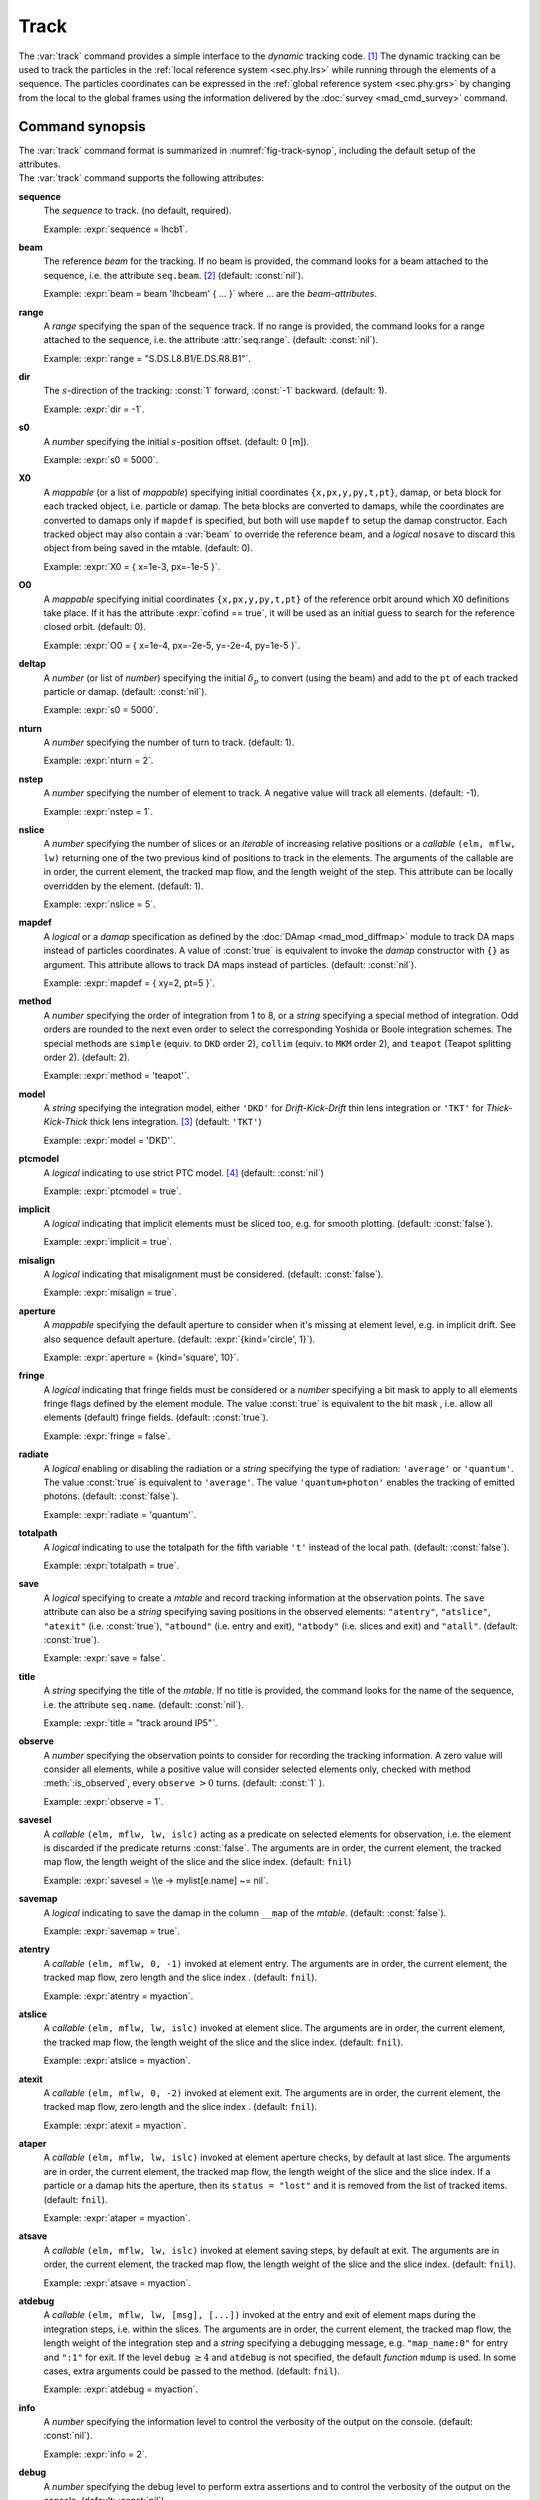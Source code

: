 Track
=====
.. _ch.cmd.track:

The :var:`track` command provides a simple interface to the *dynamic* tracking code. [#f1]_ The dynamic tracking can be used to track the particles in the :ref:`local reference system <sec.phy.lrs>` while running through the elements of a sequence. The particles coordinates can be expressed in the :ref:`global reference system <sec.phy.grs>` by changing from the local to the global frames using the information delivered by the :doc:`survey <mad_cmd_survey>` command.


.. code-block:: lua
    :caption: Synopsis of the :var:`track` command with default setup.
    :name: fig-track-synop

    mtbl, mflw [, eidx] = track {
        sequence=sequ,   -- sequence (required)
        beam=nil,        -- beam (or sequence.beam, required)
        range=nil,       -- range of tracking (or sequence.range)
        dir=1,           -- s-direction of tracking (1 or -1)
        s0=0,            -- initial s-position offset [m]
        X0=0,            -- initial coordinates (or damap(s), or beta block(s))
        O0=0,            -- initial coordinates of reference orbit
        deltap=nil,      -- initial deltap(s)
        nturn=1,         -- number of turns to track
        nstep=-1,        -- number of elements to track
        nslice=1,        -- number of slices (or weights) for each element
        mapdef=false,    -- setup for damap (or list of, true => {})
          method=2,      -- method or order for integration (1 to 8)
        model='TKT',     -- model for integration ('DKD' or 'TKT')
        ptcmodel=nil,    -- use strict PTC thick model (override option)
        implicit=false,  -- slice implicit elements too (e.g. plots)
        misalign=false,  -- consider misalignments
        aperture=false,  -- default aperture
        fringe=true,     -- enable fringe fields (see element.flags.fringe)
        radiate=false,   -- radiate at slices
        totalpath=false, -- variable 't' is the totalpath
        save=true,       -- create mtable and save results
        title=nil,       -- title of mtable (default seq.name)
        observe=1,       -- save only in observed elements (every n turns)
        savesel=fnil,    -- save selector (predicate)
        savemap=false,   -- save damap in the column __map
        atentry=fnil,    -- action called when entering an element
        atslice=fnil,    -- action called after each element slices
        atexit=fnil,     -- action called when exiting an element
        ataper=fnil,     -- action called when checking for aperture
        atsave=fnil,     -- action called when saving in mtable
        atdebug=fnil,    -- action called when debugging the element maps
        info=nil,        -- information level (output on terminal)
        debug=nil,       -- debug information level (output on terminal)
        usrdef=nil,      -- user defined data attached to the mflow
        mflow=nil,       -- mflow, exclusive with other attributes except nstep
    }

.. _sec.track.synop:

Command synopsis
----------------

| The :var:`track` command format is summarized in :numref:`fig-track-synop`, including the default setup of the attributes.  
| The :var:`track` command supports the following attributes:

**sequence**
    The *sequence* to track. (no default, required). 

    Example: :expr:`sequence = lhcb1`.

**beam** 
    The reference *beam* for the tracking. If no beam is provided, the command looks for a beam attached to the sequence, i.e. the attribute :literal:`seq.beam`. [#f2]_ (default: :const:`nil`). 

    Example: :expr:`beam = beam 'lhcbeam' { ... }` where ... are the *beam-attributes*.

**range** 
    A *range* specifying the span of the sequence track. If no range is provided, the command looks for a range attached to the sequence, i.e. the attribute :attr:`seq.range`. (default: :const:`nil`). 

    Example: :expr:`range = "S.DS.L8.B1/E.DS.R8.B1"`.

**dir**
    The :math:`s`-direction of the tracking: :const:`1` forward, :const:`-1` backward. (default: 1). 

    Example: :expr:`dir = -1`.

**s0** 
    A *number* specifying the initial :math:`s`-position offset. (default: :math:`0` [m]). 

    Example: :expr:`s0 = 5000`.

**X0** 
    A *mappable* (or a list of *mappable*) specifying initial coordinates :literal:`{x,px,y,py,t,pt}`, damap, or beta block for each tracked object, i.e. particle or damap. The beta blocks are converted to damaps, while the coordinates are converted to damaps only if :literal:`mapdef` is specified, but both will use :literal:`mapdef` to setup the damap constructor. Each tracked object may also contain a :var:`beam` to override the reference beam, and a *logical* :literal:`nosave` to discard this object from being saved in the mtable. (default: 0). 

    Example: :expr:`X0 = { x=1e-3, px=-1e-5 }`.

**O0**
    A *mappable* specifying initial coordinates :literal:`{x,px,y,py,t,pt}` of the reference orbit around which X0 definitions take place. If it has the attribute :expr:`cofind == true`, it will be used as an initial guess to search for the reference closed orbit. (default: 0). 

    Example: :expr:`O0 = { x=1e-4, px=-2e-5, y=-2e-4, py=1e-5 }`.

**deltap**
    A *number* (or list of *number*) specifying the initial :math:`\delta_p` to convert (using the beam) and add to the :literal:`pt` of each tracked particle or damap. (default: :const:`nil`). 

    Example: :expr:`s0 = 5000`.

**nturn**
    A *number* specifying the number of turn to track. (default: 1). 

    Example: :expr:`nturn = 2`.

**nstep**
    A *number* specifying the number of element to track. A negative value will track all elements. (default: -1). 

    Example: :expr:`nstep = 1`.

**nslice** 
    A *number* specifying the number of slices or an *iterable* of increasing relative positions or a *callable* :literal:`(elm, mflw, lw)` returning one of the two previous kind of positions to track in the elements. The arguments of the callable are in order, the current element, the tracked map flow, and the length weight of the step. This attribute can be locally overridden by the element. (default: 1). 

    Example: :expr:`nslice = 5`.

**mapdef** 
    A *logical* or a *damap* specification as defined by the :doc:`DAmap <mad_mod_diffmap>` module to track DA maps instead of particles coordinates. A value of :const:`true` is equivalent to invoke the *damap* constructor with :literal:`{}` as argument. This attribute allows to track DA maps instead of particles. (default: :const:`nil`). 

    Example: :expr:`mapdef = { xy=2, pt=5 }`.

**method** 
    A *number* specifying the order of integration from 1 to 8, or a *string* specifying a special method of integration. Odd orders are rounded to the next even order to select the corresponding Yoshida or Boole integration schemes. The special methods are :literal:`simple` (equiv. to :literal:`DKD` order 2), :literal:`collim` (equiv. to :literal:`MKM` order 2), and :literal:`teapot` (Teapot splitting order 2). (default: 2). 

    Example: :expr:`method = 'teapot'`.

**model** 
    A *string* specifying the integration model, either :literal:`'DKD'` for *Drift-Kick-Drift* thin lens integration or :literal:`'TKT'` for *Thick-Kick-Thick* thick lens integration. [#f3]_ (default: :literal:`'TKT'`)  

    Example: :expr:`model = 'DKD'`.

**ptcmodel** 
    A *logical* indicating to use strict PTC model. [#f7]_ (default: :const:`nil`) 

    Example: :expr:`ptcmodel = true`.

**implicit**
    A *logical* indicating that implicit elements must be sliced too, e.g. for smooth plotting. (default: :const:`false`). 

    Example: :expr:`implicit = true`.

**misalign**
    A *logical* indicating that misalignment must be considered. (default: :const:`false`). 

    Example: :expr:`misalign = true`.

**aperture**
    A *mappable* specifying the default aperture to consider when it's missing at element level, e.g. in implicit drift. See also sequence default aperture. (default: :expr:`{kind='circle', 1}`). 

    Example: :expr:`aperture = {kind='square', 10}`.

**fringe**
    A *logical* indicating that fringe fields must be considered or a *number* specifying a bit mask to apply to all elements fringe flags defined by the element module. The value :const:`true` is equivalent to the bit mask , i.e. allow all elements (default) fringe fields. (default: :const:`true`). 

    Example: :expr:`fringe = false`.

**radiate**
    A *logical* enabling or disabling the radiation or a *string* specifying the type of radiation: :literal:`'average'` or :literal:`'quantum'`. The value :const:`true` is equivalent to :literal:`'average'`. The value :literal:`'quantum+photon'` enables the tracking of emitted photons. (default: :const:`false`). 

    Example: :expr:`radiate = 'quantum'`.

**totalpath** 
    A *logical* indicating to use the totalpath for the fifth variable :literal:`'t'` instead of the local path. (default: :const:`false`). 

    Example: :expr:`totalpath = true`.

**save** 
    A *logical* specifying to create a *mtable* and record tracking information at the observation points. The :literal:`save` attribute can also be a *string* specifying saving positions in the observed elements: :literal:`"atentry"`, :literal:`"atslice"`, :literal:`"atexit"` (i.e. :const:`true`), :literal:`"atbound"` (i.e. entry and exit), :literal:`"atbody"` (i.e. slices and exit) and :literal:`"atall"`. (default: :const:`true`). 

    Example: :expr:`save = false`.

**title** 
    A *string* specifying the title of the *mtable*. If no title is provided, the command looks for the name of the sequence, i.e. the attribute :literal:`seq.name`. (default: :const:`nil`). 

    Example: :expr:`title = "track around IP5"`.

**observe** 
    A *number* specifying the observation points to consider for recording the tracking information. A zero value will consider all elements, while a positive value will consider selected elements only, checked with method :meth:`:is_observed`, every :literal:`observe` :math:`>0` turns. (default: :const:`1` ). 

    Example: :expr:`observe = 1`.

**savesel**
    A *callable* :literal:`(elm, mflw, lw, islc)` acting as a predicate on selected elements for observation, i.e. the element is discarded if the predicate returns :const:`false`. The arguments are in order, the current element, the tracked map flow, the length weight of the slice and the slice index. (default: :literal:`fnil`) 

    Example: :expr:`savesel = \\e -> mylist[e.name] ~= nil`.

**savemap** 
    A *logical* indicating to save the damap in the column :literal:`__map` of the *mtable*. (default: :const:`false`). 

    Example: :expr:`savemap = true`.

**atentry** 
    A *callable* :literal:`(elm, mflw, 0, -1)` invoked at element entry. The arguments are in order, the current element, the tracked map flow, zero length and the slice index . (default: :literal:`fnil`). 

    Example: :expr:`atentry = myaction`.

**atslice** 
    A *callable* :literal:`(elm, mflw, lw, islc)` invoked at element slice. The arguments are in order, the current element, the tracked map flow, the length weight of the slice and the slice index. (default: :literal:`fnil`). 

    Example: :expr:`atslice = myaction`.

**atexit** 
    A *callable* :literal:`(elm, mflw, 0, -2)` invoked at element exit. The arguments are in order, the current element, the tracked map flow, zero length and the slice index . (default: :literal:`fnil`). 

    Example: :expr:`atexit = myaction`.

**ataper** 
    A *callable* :literal:`(elm, mflw, lw, islc)` invoked at element aperture checks, by default at last slice. The arguments are in order, the current element, the tracked map flow, the length weight of the slice and the slice index. If a particle or a damap hits the aperture, then its :literal:`status = "lost"` and it is removed from the list of tracked items. (default: :literal:`fnil`). 

    Example: :expr:`ataper = myaction`.

**atsave** 
    A *callable* :literal:`(elm, mflw, lw, islc)` invoked at element saving steps, by default at exit. The arguments are in order, the current element, the tracked map flow, the length weight of the slice and the slice index. (default: :literal:`fnil`). 

    Example: :expr:`atsave = myaction`.

**atdebug** 
    A *callable* :literal:`(elm, mflw, lw, [msg], [...])` invoked at the entry and exit of element maps during the integration steps, i.e. within the slices. The arguments are in order, the current element, the tracked map flow, the length weight of the integration step and a *string* specifying a debugging message, e.g. :literal:`"map_name:0"` for entry and :literal:`":1"` for exit. If the level :literal:`debug` :math:`\geq 4` and :literal:`atdebug` is not specified, the default *function* :literal:`mdump` is used. In some cases, extra arguments could be passed to the method. (default: :literal:`fnil`). 

    Example: :expr:`atdebug = myaction`.

**info**
    A *number* specifying the information level to control the verbosity of the output on the console. (default: :const:`nil`).

    Example: :expr:`info = 2`.

**debug**
    A *number* specifying the debug level to perform extra assertions and to control the verbosity of the output on the console. (default: :const:`nil`). 

    Example: :expr:`debug = 2`.

**usrdef** 
    Any user defined data that will be attached to the tracked map flow, which is internally passed to the elements method :meth:`:track` and to their underlying maps. (default: :const:`nil`). 

    Example: :expr:`usrdef = { myvar=somevalue }`.

**mflow** 
    An *mflow* containing the current state of a :var:`track` command. If a map flow is provided, all attributes are discarded except :literal:`nstep`, :literal:`info` and :literal:`debug`, as the command was already set up upon its creation. (default: :const:`nil`). 

    Example: :expr:`mflow = mflow0`.


The :var:`track` command returns the following objects in this order:

**mtbl** 
    An *mtable* corresponding to the TFS table of the :var:`track` command.

**mflw**
    An *mflow* corresponding to the map flow of the :var:`track` command.

**eidx**
    An optional *number* corresponding to the last tracked element index in the sequence when :literal:`nstep` was specified and stopped the command before the end of the :literal:`range`.


Track mtable
------------
.. _sec.track.mtable:

The :var:`track` command returns a *mtable* where the information described hereafter is the default list of fields written to the TFS files. [#f4]_ 

The header of the *mtable* contains the fields in the default order:

**name**
    The name of the command that created the *mtable*, e.g. :literal:`"track"`.
**type**
    The type of the *mtable*, i.e. :literal:`"track"`.
**title**
    The value of the command attribute :literal:`title`.
**origin**
    The origin of the application that created the *mtable*, e.g. :literal:`"MAD 1.0.0 OSX 64"`.
**date**
    The date of the creation of the *mtable*, e.g. :literal:`"27/05/20"`.
**time**
    The time of the creation of the *mtable*, e.g. :literal:`"19:18:36"`.
**refcol**
    The reference *column* for the *mtable* dictionnary, e.g. :literal:`"name"`.
**direction**
    The value of the command attribute :literal:`dir`.
**observe**
    The value of the command attribute :literal:`observe`.
**implicit**
    The value of the command attribute :literal:`implicit`.
**misalign**
    The value of the command attribute :literal:`misalign`.
**deltap**
    The value of the command attribute :literal:`deltap`.
**lost**
    The number of lost particle(s) or damap(s).
**range**
    The value of the command attribute :literal:`range`. [#f5]_ 
**__seq**
    The *sequence* from the command attribute :var:`sequence`. [#f6]_ :

The core of the *mtable* contains the columns in the default order:

**name**
    The name of the element.
**kind**
    The kind of the element.
**s**
    The :math:`s`-position at the end of the element slice.
**l**
    The length from the start of the element to the end of the element slice.
**id**
    The index of the particle or damap as provided in :var:`X0`.
**x**
    The local coordinate :math:`x` at the :math:`s`-position.
**px**
    The local coordinate :math:`p_x` at the :math:`s`-position.
**y**
    The local coordinate :math:`y` at the :math:`s`-position.
**py**
    The local coordinate :math:`p_y` at the :math:`s`-position.
**t**
    The local coordinate :math:`t` at the :math:`s`-position.
**pt**
    The local coordinate :math:`p_t` at the :math:`s`-position.
**pc**
    The reference beam :math:`P_0c` in which :math:`p_t` is expressed.
**slc**
    The slice index ranging from :literal:`-2` to :literal:`nslice`.
**turn**
    The turn number.
**tdir**
    The :math:`t`-direction of the tracking in the element.
**eidx**
    The index of the element in the sequence.
**status**
    The status of the particle or damap.
**__map**
    The damap at the :math:`s`-position. [#f6]_


Dynamical tracking
------------------

:numref:`fig track trkslc` presents the scheme of the dynamical tracking through an element sliced with :literal:`nslice=3`. The actions :literal:`atentry` (index :literal:`-1`), :literal:`atslice` (indexes :literal:`0..3`), and :literal:`atexit` (index :literal:`-2`) are reversed between the forward tracking (:literal:`dir=1` with increasing :math:`s`-position) and the backward tracking (:literal:`dir=-1` with decreasing :math:`s`-position). By default, the action :literal:`atsave` is attached to the exit slice and the action :literal:`ataper` is attached to the last slice just before exit, i.e. to the last :literal:`atslice` action in the tilted frame, and hence they are also both reversed in the backward tracking.

.. _fig track trkslc:

.. figure:: fig/dyna-trck-slice-crop.png
    :align: center
    :figwidth: 98%

    Dynamical tracking with slices. 

Slicing
"""""""

The slicing can take three different forms:

    *	 A *number* of the form :expr:`nslice=N` that specifies the number of slices with indexes :math:`0`..:math:`N`. This defines a uniform slicing with slice length :math:`l_{\text{slice}} = l_{\text{elem}}/N`.

    *	 An *iterable* of the form :literal:`nslice={lw_1,lw_2,..,lw_N}` with :math:`\sum_i lw_i=1` that specifies the fraction of length of each slice with indexes :math:`0` .. :math:`N` where :math:`N`\ =\ :literal:`#nslice`. This defines a non-uniform slicing with a slice length of :math:`l_i = lw_i\times l_{\text{elem}}`.

    *	 A *callable* :literal:`(elm, mflw, lw)` returning one of the two previous forms of slicing. The arguments are in order, the current element, the tracked map flow, and the length weight of the step, which should allow to return a user-defined element-specific slicing.


The surrounding :math:`P` and :math:`P^{-1}` maps represent the patches applied around the body of the element to change the frames, after the :literal:`atentry` and before the :literal:`atexit` actions:

    *	 The misalignment of the element to move from the *global frame* to the *element frame* if the command attribute :literal:`misalign` is set to :const:`true`.

    *	 The tilt of the element to move from the element frame to the *titled frame* if the element attribute :literal:`tilt` is non-zero. The :literal:`atslice` actions take place in this frame.

The *map frame* is specific to some maps while tracking through the body of the element. In principle, the map frame is not visible to the user, only to the integrator. For example, a quadrupole with both :literal:`k1` and :literal:`k1s` defined will have a *map frame* tilted by the angle :math:`\alpha=-\frac{1}{2}\tan^{-1}\frac{k1s}{k1}` attached to its thick map, i.e. the focusing matrix handling only :math:`\tilde{k}_1 = \sqrt{k1^2+k1s^2}`, but not to its thin map, i.e. the kick from all multipoles (minus :literal:`k1` and :literal:`k1s`) expressed in the *tilted frame*\ , during the integration steps.

Sub-elements
""""""""""""

The :var:`track` command takes sub-elements into account. In this case, the slicing specification is taken between sub-elements, e.g. 3 slices with 2 sub-elements gives a final count of 9 slices. It is possible to adjust the number of slices between sub-elements with the third form of slicing specifier, i.e. by using a callable where the length weight argument is between the current (or the end of the element) and the last sub-elements (or the start of the element).

Particles status
""""""""""""""""

The :var:`track` command initializes the map flow with particles or damaps or both, depending on the attributes :var:`X0` and :literal:`mapdef`. The :literal:`status` attribute of each particle or damap will be set to one of :literal:`"Xset"`, :literal:`"Mset"`, and :literal:`"Aset"` to track the origin of its initialization: coordinates, damap, or normalizing damap (normal form or beta block). After the tracking, some particles or damaps may have the status :literal:`"lost"` and their number being recorded in the counter :literal:`lost` from TFS table header. Other commands like :var:`cofind` or :var:`twiss` may add extra tags to the status value, like :literal:`"stable"`, :literal:`"unstable"` and :literal:`"singular"`.

Examples
--------



.. rubric:: Footnotes

.. [#f1] MAD-NG implements only two tracking codes denominated the *geometric* and the *dynamic* tracking.
.. [#f2] Initial coordinates :var:`X0` may override it by providing per particle or damap beam.
.. [#f3] The :literal:`TKT` scheme (Yoshida) is automatically converted to the :literal:`MKM` scheme (Boole) when approriate.
.. [#f7] In all cases, MAD-NG uses PTC setup :literal:`time=true, exact=true`.
.. [#f4] The output of mtable in TFS files can be fully customized by the user.
.. [#f5] This field is not saved in the TFS table by default.
.. [#f6] Fields and columns starting with two underscores are protected data and never saved to TFS files.
